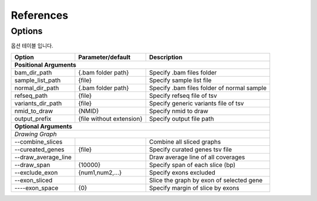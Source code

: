References
==========

Options
-------

옵션 테이블 입니다.

+---------------------+--------------------------+---------------------------------------------------+
| Option              | Parameter/default        | Description                                       |
+=====================+==========================+===================================================+
| **Positional Arguments**                                                                           |
+---------------------+--------------------------+---------------------------------------------------+
| bam_dir_path        | {.bam folder path}       | Specify .bam files folder                         |
+---------------------+--------------------------+---------------------------------------------------+
| sample_list_path    | {file}                   | Specify sample list file                          |
+---------------------+--------------------------+---------------------------------------------------+
| normal_dir_path     | {.bam folder path}       | Specify .bam files folder of normal sample        |
+---------------------+--------------------------+---------------------------------------------------+
| refseq_path         | {file}                   | Specify refseq file of tsv                        |
+---------------------+--------------------------+---------------------------------------------------+
| variants_dir_path   | {file}                   | Specify generic variants file of tsv              |
+---------------------+--------------------------+---------------------------------------------------+
| nmid_to_draw        | {NMID}                   | Specify nmid to draw                              |
+---------------------+--------------------------+---------------------------------------------------+
| output_prefix       | {file without extension} | Specify output file path                          |
+---------------------+--------------------------+---------------------------------------------------+
| **Optional Arguments**                                                                             |
+----------------------------------------------------------------------------------------------------+
| *Drawing Graph*                                                                                    |
+---------------------+--------------------------+---------------------------------------------------+
| --combine_slices    |                          | Combine all sliced graphs                         |
+---------------------+--------------------------+---------------------------------------------------+
| --cureated_genes    | {file}                   | Specify curated genes tsv file                    |
+---------------------+--------------------------+---------------------------------------------------+
| --draw_average_line |                          | Draw average line of all coverages                |
+---------------------+--------------------------+---------------------------------------------------+
| --draw_span         | {10000}                  | Specify span of each slice (bp)                   |
+---------------------+--------------------------+---------------------------------------------------+
| --exclude_exon      | {num1,num2,...}          | Specify exons excluded                            |
+---------------------+--------------------------+---------------------------------------------------+
| --exon_sliced       |                          | Slice the graph by exon of selected gene          |
+---------------------+--------------------------+---------------------------------------------------+
| ----exon_space      | {0}                      | Specify margin of slice by exons                  |
+---------------------+--------------------------+---------------------------------------------------+

